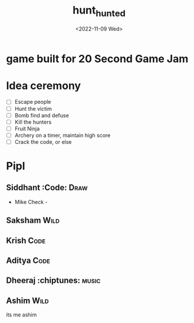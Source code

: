 #+TITLE: hunt_hunted
#+DATE: <2022-11-09 Wed>

* game built for 20 Second Game Jam
* Idea ceremony
- [ ] Escape people
- [ ] Hunt the victim
- [ ] Bomb find and defuse
- [ ] Kill the hunters
- [ ] Fruit Ninja
- [ ] Archery on a timer, maintain high score
- [ ] Crack the code, or else

* Pipl
** Siddhant :Code::Draw:
    - Mike Check -
** Saksham :Wild:
** Krish :Code:
** Aditya :Code:
** Dheeraj :chiptunes::music:
** Ashim :Wild:
    its me ashim 
